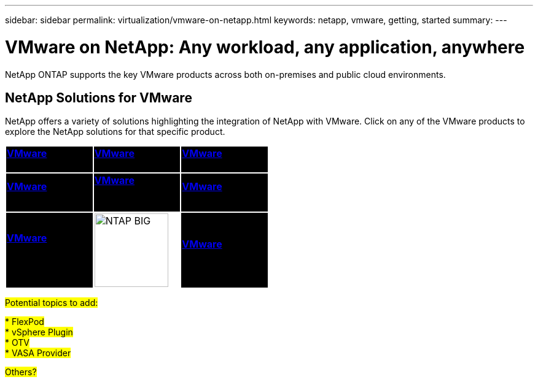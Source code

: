 ---
sidebar: sidebar
permalink: virtualization/vmware-on-netapp.html
keywords: netapp, vmware, getting, started
summary:
---

= VMware on NetApp: Any workload, any application, anywhere
:hardbreaks:
:nofooter:
:icons: font
:linkattrs:
:imagesdir: ./../media/

[.lead]
NetApp ONTAP supports the key VMware products across both on-premises and public cloud environments.

== NetApp Solutions for VMware

NetApp offers a variety of solutions highlighting the integration of NetApp with VMware.  Click on any of the VMware products to explore the NetApp solutions for that specific product.

[width="50%",cols="33%, 33%, 33%",frame=none,grid=none]
|===
^.^| {set:cellbgcolor:black} link:vmware-glossary.html#vsphere[[white big]*VMware*] 
[white big]#vSphere#
^.^| link:vmware-glossary.html#vmc[[white big]*VMware*]
[white big]#Cloud Services#
^.^| link:vmware-glossary.html#tanzu[[white big]*VMware*] 
[white big]#Tanzu#
//
^.^| link:vmware-glossary.html#aria[[white big]*VMware*] 
[white big]#Aria# 
^.^| link:vmware-glossary.html#vvols[[white big]*VMware*] 
[white big]#Virtual Volumes#
[white big]#(vVols)#
^.^| link:vmware-glossary.html#vcf[[white big]*VMware*] 
[white big]#Cloud Foundation#
//
^.^| link:vmware-glossary.html#srm[[white big]*VMware*] 
[white big]#Site Recovery#
[white big]#Manager#
^.^| {set:cellbgcolor:none} image:NTAP_BIG.png[width=120]
^.^| {set:cellbgcolor:black} link:vmware-glossary.html#hcx[[white big]*VMware*] 
[white big]#HCX# 
|===

#Potential topics to add:#

#* FlexPod#
#* vSphere Plugin#
#* OTV#
#* VASA Provider#

#Others?#